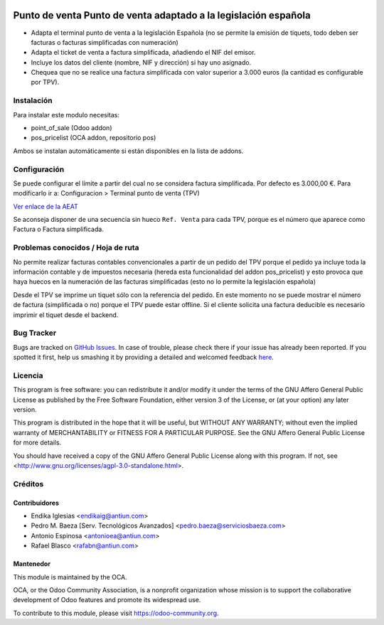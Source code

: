 .. image:: https://img.shields.io/badge/licence-AGPL--3-blue.svg
    :alt: License: AGPL-3

================================================================
Punto de venta Punto de venta adaptado a la legislación española
================================================================

* Adapta el terminal punto de venta a la legislación Española (no se permite la
  emisión de tiquets, todo deben ser facturas o facturas simplificadas con
  numeración)
* Adapta el ticket de venta a factura simplificada, añadiendo el NIF del emisor.
* Incluye los datos del cliente (nombre, NIF y dirección) si hay uno asignado.
* Chequea que no se realice una factura simplificada con valor
  superior a 3.000 euros (la cantidad es configurable por TPV).


Instalación
===========

Para instalar este modulo necesitas:

* point_of_sale (Odoo addon)
* pos_pricelist (OCA addon, repositorio pos)

Ambos se instalan automáticamente si están disponibles en la lista de addons.


Configuración
=============

Se puede configurar el límite a partir del cual no se considera factura
simplificada. Por defecto es 3.000,00 €. Para modificarlo ir a:
Configuracion > Terminal punto de venta (TPV)

`Ver enlace de la AEAT <http://www.agenciatributaria.es/AEAT.internet/Inicio_es_ES/_Segmentos_/Empresas_y_profesionales/Empresas/IVA/Obligaciones_de_facturacion/Tipos_de_factura.shtml>`_

Se aconseja disponer de una secuencia sin hueco ``Ref. Venta`` para cada TPV,
porque es el número que aparece como Factura o Factura simplificada.


Problemas conocidos / Hoja de ruta
==================================

No permite realizar facturas contables convencionales a partir de un pedido del
TPV porque el pedido ya incluye toda la información contable y de impuestos
necesaria (hereda esta funcionalidad del addon pos_pricelist) y esto provoca que
haya huecos en la numeración de las facturas simplificadas (esto no lo permite
la legislación española)

Desde el TPV se imprime un tiquet sólo con la referencia del pedido. En este momento
no se puede mostrar el número de factura (simplificada o no) porque el TPV puede
estar offline. Si el cliente solicita una factura deducible es necesario imprimir
el tiquet desde el backend.


Bug Tracker
===========

Bugs are tracked on `GitHub Issues <https://github.com/OCA/l10n-spain/issues>`_.
In case of trouble, please check there if your issue has already been reported.
If you spotted it first, help us smashing it by providing a detailed and welcomed feedback
`here <https://github.com/OCA/l10n-spain/issues/new?body=module:%20l10n_es_pos%0Aversion:%208.0%0A%0A**Steps%20to%20reproduce**%0A-%20...%0A%0A**Current%20behavior**%0A%0A**Expected%20behavior**>`_.


Licencia
========

This program is free software: you can redistribute it and/or modify
it under the terms of the GNU Affero General Public License as published
by the Free Software Foundation, either version 3 of the License, or
(at your option) any later version.

This program is distributed in the hope that it will be useful,
but WITHOUT ANY WARRANTY; without even the implied warranty of
MERCHANTABILITY or FITNESS FOR A PARTICULAR PURPOSE. See the
GNU Affero General Public License for more details.

You should have received a copy of the GNU Affero General Public License
along with this program. If not, see <http://www.gnu.org/licenses/agpl-3.0-standalone.html>.


Créditos
========

Contribuidores
--------------

* Endika Iglesias <endikaig@antiun.com>
* Pedro M. Baeza [Serv. Tecnológicos Avanzados] <pedro.baeza@serviciosbaeza.com>
* Antonio Espinosa <antonioea@antiun.com>
* Rafael Blasco <rafabn@antiun.com>


Mantenedor
----------

.. image:: https://odoo-community.org/logo.png
   :alt: Odoo Community Association
   :target: https://odoo-community.org

This module is maintained by the OCA.

OCA, or the Odoo Community Association, is a nonprofit organization whose
mission is to support the collaborative development of Odoo features and
promote its widespread use.

To contribute to this module, please visit https://odoo-community.org.
